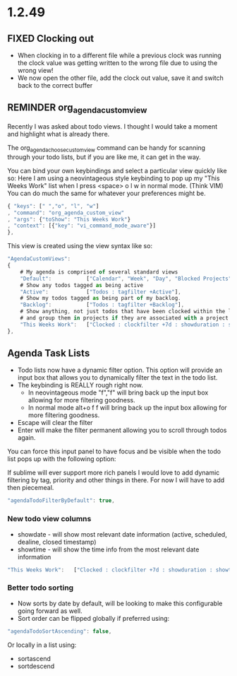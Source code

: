 * 1.2.49

** FIXED Clocking out
	- When clocking in to a different file while a previous clock was running the clock value was getting written
	  to the wrong file due to using the wrong view!
	- We now open the other file, add the clock out value, save it and switch back to the correct buffer
** REMINDER org_agenda_custom_view
   Recently I was asked about todo views. I thought I would take a moment and
   highlight what is already there. 

	The org_agenda_choose_custom_view command can be handy
	for scanning through your todo lists, but if you are like me,
	it can get in the way.

	You can bind your own keybindings and select a particular view quickly like so:
	Here I am using a neovintageous style keybinding to pop up my "This Weeks Work" list
	when I press <space> o l w in normal mode. (Think VIM) You can do much the same for whatever your
	preferences might be.


	#+BEGIN_SRC js
    { "keys": [" ","o", "l", "w"]
    , "command": "org_agenda_custom_view"
    , "args": {"toShow": "This Weeks Work"}
    , "context": [{"key": "vi_command_mode_aware"}]  
    },
	#+END_SRC

	This view is created using the view syntax like so:

	#+BEGIN_SRC js
    "AgendaCustomViews": 
    {
    	# My agenda is comprised of several standard views
        "Default":           ["Calendar", "Week", "Day", "Blocked Projects", "Loose Tasks"],
        # Show any todos tagged as being active
        "Active":            ["Todos : tagfilter +Active"],
        # Show my todos tagged as being part of my backlog.
        "Backlog":           ["Todos : tagfilter +Backlog"],
        # Show anything, not just todos that have been clocked within the last 7 days. Also show their duration
        # and group them in projects if they are associated with a project.
        "This Weeks Work":   ["Clocked : clockfilter +7d : showduration : showtotalduration : byproject"],
    },
	#+END_SRC

	
** Agenda Task Lists
	- Todo lists now have a dynamic filter option. This option will provide an input box that allows you to dynamically filter the text in the todo list.
	- The keybinding is REALLY rough right now. 
		- In neovintageous mode "f","f" will bring back up the input box allowing for more filtering goodness.
		- In normal mode alt+o f f will bring back up the input box allowing for more filtering goodness.
	- Escape will clear the filter
	- Enter will make the filter permanent allowing you to scroll through todos again.

	You can force this input panel to have focus and be visible when the todo list pops up with the following option:

	If sublime will ever support more rich panels I would love to add dynamic filtering by tag, priority and other things in there.
	For now I will have to add then piecemeal.

	#+BEGIN_SRC js
    "agendaTodoFilterByDefault": true,
	#+END_SRC

*** New todo view columns
    - showdate - will show most relevant date information (active, scheduled, dealine, closed timestamp)
    - showtime - will show the time info from the most relevant date information

    #+BEGIN_SRC js
        "This Weeks Work":   ["Clocked : clockfilter +7d : showduration : showtotalduration : byproject : showdate : showtime"],
    #+END_SRC

*** Better todo sorting
    - Now sorts by date by default, will be looking to make this configurable going forward as well.
    - Sort order can be flipped globally if preferred using:

    #+BEGIN_SRC js
      "agendaTodoSortAscending": false,
    #+END_SRC

    Or locally in a list using:

    - sortascend
    - sortdescend